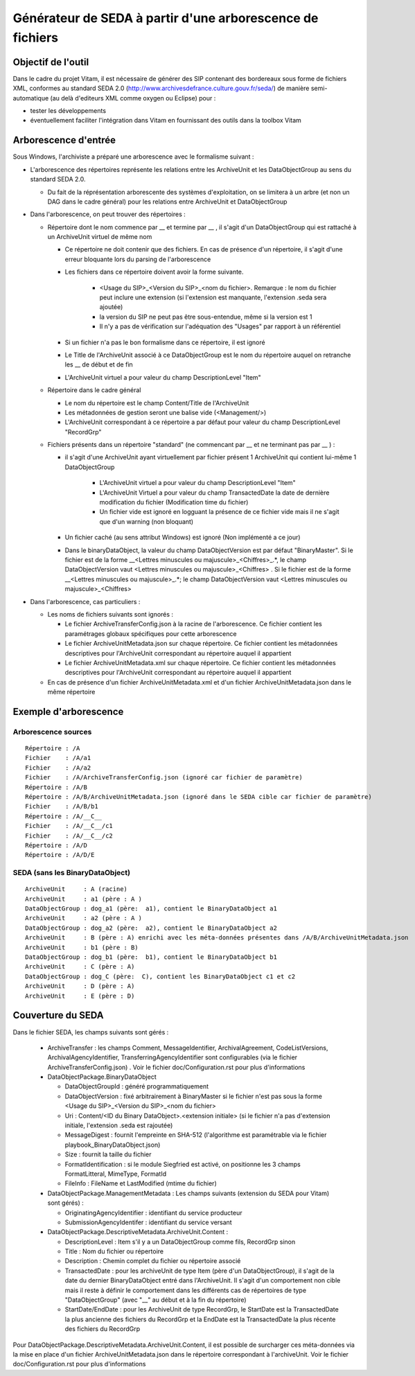 Générateur de SEDA à partir d'une arborescence de fichiers 
==========================================================

Objectif de l'outil
-------------------

Dans le cadre du projet Vitam, il est nécessaire de générer des SIP contenant des bordereaux sous forme de fichiers XML, conformes au standard SEDA 2.0 (http://www.archivesdefrance.culture.gouv.fr/seda/) de manière semi-automatique (au delà d'editeurs XML comme oxygen ou Eclipse) pour : 

* tester les développements 
* éventuellement faciliter l'intégration dans Vitam en fournissant des outils dans la toolbox Vitam

Arborescence d'entrée
---------------------
Sous Windows, l'archiviste a préparé une arborescence avec le formalisme suivant :

* L'arborescence des répertoires représente les relations entre les ArchiveUnit et les DataObjectGroup au sens du standard SEDA 2.0.
 
  + Du fait de la réprésentation arborescente des systèmes d'exploitation, on se limitera à un arbre (et non un DAG dans le cadre général) pour les relations entre ArchiveUnit et DataObjectGroup

* Dans l'arborescence, on peut trouver des répertoires :

  + Répertoire dont le nom commence par __ et termine par __ , il s'agit d'un DataObjectGroup qui est rattaché à un ArchiveUnit virtuel de même nom 
  
    - Ce répertoire ne doit contenir que des fichiers. En cas de présence d'un répertoire, il s'agit d'une erreur bloquante lors du parsing de l'arborescence
    - Les fichiers dans ce répertoire doivent avoir la forme suivante.

        - <Usage du SIP>_<Version du SIP>_<nom du fichier>. Remarque : le nom du fichier peut inclure une extension (si l'extension est manquante, l'extension .seda sera ajoutée)
        - la version du SIP ne peut pas être sous-entendue, même si la version est 1
        - Il n'y a pas de vérification sur l'adéquation des "Usages" par rapport à un référentiel

    - Si un fichier n'a pas le bon formalisme dans ce répertoire, il est ignoré
    - Le Title de l'ArchiveUnit associé à ce DataObjectGroup est le nom du répertoire auquel on retranche les __ de début et de fin
    - L'ArchiveUnit virtuel a pour valeur du champ DescriptionLevel "Item"

  + Répertoire dans le cadre général
  
    - Le nom du répertoire est le champ Content/Title de l'ArchiveUnit
    - Les métadonnées de gestion seront une balise vide (<Management/>)
    - L'ArchiveUnit correspondant à ce répertoire a par défaut pour valeur du champ DescriptionLevel "RecordGrp"

  + Fichiers présents dans un répertoire "standard" (ne commencant par __ et ne terminant pas par __ ) : 
  
    - il s'agit d'une ArchiveUnit ayant virtuellement par fichier présent 1 ArchiveUnit qui contient lui-même 1 DataObjectGroup 

	- L'ArchiveUnit virtuel a pour valeur du champ DescriptionLevel "Item" 
	- L'ArchiveUnit Virtuel a pour valeur du champ TransactedDate la date de dernière modification du fichier (Modification time du fichier)
	- Un fichier vide est ignoré en logguant la présence de ce fichier vide mais il ne s'agit que d'un warning (non bloquant) 
    - Un fichier caché (au sens attribut Windows) est ignoré (Non implémenté a ce jour)
    - Dans le binaryDataObject, la valeur du champ DataObjectVersion est par défaut "BinaryMaster". Si le fichier est de la forme __<Lettres minuscules ou majuscule>_<Chiffres>_.*, le champ DataObjectVersion vaut <Lettres minuscules ou majuscule>_<Chiffres> . Si le fichier est de la forme __<Lettres minuscules ou majuscule>_.*; le champ DataObjectVersion vaut <Lettres minuscules ou majuscule>_<Chiffres>

* Dans l'arborescence, cas particuliers : 

  + Les noms de fichiers suivants sont ignorés : 

    - Le fichier ArchiveTransferConfig.json à la racine de l'arborescence. Ce fichier contient les paramétrages globaux spécifiques pour cette arborescence
    - Le fichier ArchiveUnitMetadata.json sur chaque répertoire. Ce fichier contient les métadonnées descriptives pour l'ArchiveUnit correspondant au répertoire auquel il appartient
    - Le fichier ArchiveUnitMetadata.xml sur chaque répertoire. Ce fichier contient les métadonnées descriptives pour l'ArchiveUnit correspondant au répertoire auquel il appartient
  
  + En cas de présence d'un fichier ArchiveUnitMetadata.xml et d'un fichier ArchiveUnitMetadata.json dans le même répertoire

Exemple d'arborescence
----------------------

Arborescence sources
^^^^^^^^^^^^^^^^^^^^
:: 

  Répertoire : /A
  Fichier    : /A/a1
  Fichier    : /A/a2
  Fichier    : /A/ArchiveTransferConfig.json (ignoré car fichier de paramètre)
  Répertoire : /A/B
  Répertoire : /A/B/ArchiveUnitMetadata.json (ignoré dans le SEDA cible car fichier de paramètre)
  Fichier    : /A/B/b1
  Répertoire : /A/__C__
  Fichier    : /A/__C__/c1
  Fichier    : /A/__C__/c2
  Répertoire : /A/D
  Répertoire : /A/D/E

SEDA (sans les BinaryDataObject)
^^^^^^^^^^^^^^^^^^^^^^^^^^^^^^^^

::

  ArchiveUnit     : A (racine)
  ArchiveUnit     : a1 (père : A )
  DataObjectGroup : dog_a1 (père:  a1), contient le BinaryDataObject a1
  ArchiveUnit     : a2 (père : A )
  DataObjectGroup : dog_a2 (père:  a2), contient le BinaryDataObject a2
  ArchiveUnit     : B (père : A) enrichi avec les méta-données présentes dans /A/B/ArchiveUnitMetadata.json
  ArchiveUnit     : b1 (père : B)
  DataObjectGroup : dog_b1 (père:  b1), contient le BinaryDataObject b1
  ArchiveUnit     : C (père : A)
  DataObjectGroup : dog_C (père:  C), contient les BinaryDataObject c1 et c2
  ArchiveUnit     : D (père : A)
  ArchiveUnit     : E (père : D)

Couverture du SEDA 
------------------

Dans le fichier SEDA, les champs suivants sont gérés : 

 * ArchiveTransfer : les champs Comment, MessageIdentifier, ArchivalAgreement, CodeListVersions, ArchivalAgencyIdentifier, TransferringAgencyIdentifier sont configurables (via le fichier ArchiveTransferConfig.json) . Voir le fichier doc/Configuration.rst pour plus d'informations 
 * DataObjectPackage.BinaryDataObject 
 
   + DataObjectGroupId : généré programmatiquement
   + DataObjectVersion : fixé arbitrairement à BinaryMaster si le fichier n'est pas sous la forme <Usage du SIP>_<Version du SIP>_<nom du fichier> 
   + Uri : Content/<ID du Binary DataObject>.<extension initiale> (si le fichier n'a pas d'extension initiale, l'extension .seda est rajoutée)
   + MessageDigest : fournit l'empreinte en SHA-512 (l'algorithme est paramétrable via le fichier playbook_BinaryDataObject.json)
   + Size : fournit la taille du fichier
   + FormatIdentification : si le module Siegfried est activé, on positionne les 3 champs FormatLitteral, MimeType, FormatId
   + FileInfo : FileName et LastModified (mtime du fichier)

 * DataObjectPackage.ManagementMetadata : Les champs suivants (extension du SEDA pour Vitam) sont gérés) : 

   + OriginatingAgencyIdentifier : identifiant du service producteur
   + SubmissionAgencyIdentifer : identifiant du service versant

 * DataObjectPackage.DescriptiveMetadata.ArchiveUnit.Content :
 
   + DescriptionLevel : Item s'il y a un DataObjectGroup comme fils, RecordGrp sinon
   + Title : Nom du fichier ou répertoire
   + Description : Chemin complet du fichier ou répertoire associé
   + TransactedDate : pour les archiveUnit de type Item (père d'un DataObjectGroup), il s'agit de la date du dernier BinaryDataObject entré dans l'ArchiveUnit. Il s'agit d'un comportement non cible mais il reste à définir le comportement dans les différents cas de répertoires de type "DataObjectGroup" (avec "__" au début et à la fin du répertoire)
   + StartDate/EndDate : pour les ArchiveUnit de type RecordGrp, le StartDate est la TransactedDate la plus ancienne des fichiers du RecordGrp et la EndDate est la TransactedDate la plus récente des fichiers du RecordGrp

Pour DataObjectPackage.DescriptiveMetadata.ArchiveUnit.Content, il est possible de surcharger ces méta-données via la mise en place d'un fichier ArchiveUnitMetadata.json dans le répertoire correspondant à l'archiveUnit. Voir le fichier doc/Configuration.rst pour plus d'informations

